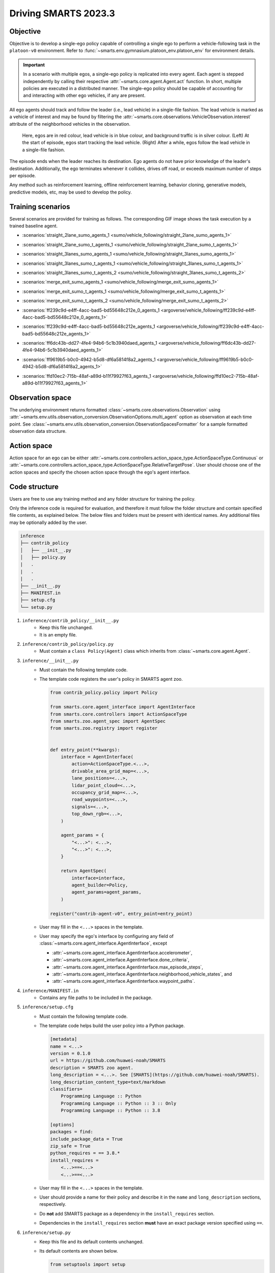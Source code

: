.. _driving_smarts_2023_3:

Driving SMARTS 2023.3
=====================

Objective
---------

Objective is to develop a single-ego policy capable of controlling a single ego to perform a vehicle-following task in the 
``platoon-v0`` environment. Refer to :func:`~smarts.env.gymnasium.platoon_env.platoon_env` for environment details. 

.. important::

    In a scenario with multiple egos, a single-ego policy is replicated into every agent. Each agent is stepped
    independently by calling their respective :attr:`~smarts.core.agent.Agent.act` function. In short, multiple
    policies are executed in a distributed manner. The single-ego policy should be capable of accounting for and 
    interacting with other ego vehicles, if any are present.

All ego agents should track and follow the leader (i.e., lead vehicle) in a single-file fashion. The lead vehicle is 
marked as a vehicle of interest and may be found by filtering the
:attr:`~smarts.core.observations.VehicleObservation.interest` attribute of the neighborhood vehicles in the 
observation.

.. figure:: ../_static/driving_smarts_2023/vehicle_following.png

    Here, egos are in red colour, lead vehicle is in blue colour, and background traffic is in silver colour. 
    (Left) At the start of episode, egos start tracking the lead vehicle. (Right) After a while, egos follow the
    lead vehicle in a single-file fashion.

The episode ends when the leader reaches its destination. Ego agents do not have prior knowledge of the leader's 
destination. Additionally, the ego terminates whenever it collides, drives off road, or exceeds maximum number 
of steps per episode.

Any method such as reinforcement learning, offline reinforcement learning, behavior cloning, generative models,
predictive models, etc, may be used to develop the policy.

Training scenarios
------------------

Several scenarios are provided for training as follows. 
The corresponding GIF image shows the task execution by a trained baseline agent.

+ :scenarios:`straight_2lane_sumo_agents_1 <sumo/vehicle_following/straight_2lane_sumo_agents_1>`
+ :scenarios:`straight_2lane_sumo_t_agents_1 <sumo/vehicle_following/straight_2lane_sumo_t_agents_1>`
+ :scenarios:`straight_3lanes_sumo_agents_1 <sumo/vehicle_following/straight_3lanes_sumo_agents_1>`
+ :scenarios:`straight_3lanes_sumo_t_agents_1 <sumo/vehicle_following/straight_3lanes_sumo_t_agents_1>`

  .. image:: https://raw.githubusercontent.com/smarts-project/smarts-project.github.io/master/assets/driving_smarts_2023_3/straight_3lanes_sumo_t_agents_1.gif

+ :scenarios:`straight_3lanes_sumo_t_agents_2 <sumo/vehicle_following/straight_3lanes_sumo_t_agents_2>`
+ :scenarios:`merge_exit_sumo_agents_1 <sumo/vehicle_following/merge_exit_sumo_agents_1>`
+ :scenarios:`merge_exit_sumo_t_agents_1 <sumo/vehicle_following/merge_exit_sumo_t_agents_1>`

  .. image:: https://raw.githubusercontent.com/smarts-project/smarts-project.github.io/master/assets/driving_smarts_2023_3/merge_exit_sumo_t_agents_1.gif

+ :scenarios:`merge_exit_sumo_t_agents_2 <sumo/vehicle_following/merge_exit_sumo_t_agents_2>`
+ :scenarios:`ff239c9d-e4ff-4acc-bad5-bd55648c212e_0_agents_1 <argoverse/vehicle_following/ff239c9d-e4ff-4acc-bad5-bd55648c212e_0_agents_1>`

  .. image:: https://raw.githubusercontent.com/smarts-project/smarts-project.github.io/master/assets/driving_smarts_2023_3/ff239c9d-e4ff-4acc-bad5-bd55648c212e_0_agents_1.gif

+ :scenarios:`ff239c9d-e4ff-4acc-bad5-bd55648c212e_agents_1 <argoverse/vehicle_following/ff239c9d-e4ff-4acc-bad5-bd55648c212e_agents_1>`
+ :scenarios:`ff6dc43b-dd27-4fe4-94b6-5c1b3940daed_agents_1 <argoverse/vehicle_following/ff6dc43b-dd27-4fe4-94b6-5c1b3940daed_agents_1>`

  .. image:: https://raw.githubusercontent.com/smarts-project/smarts-project.github.io/master/assets/driving_smarts_2023_3/ff6dc43b-dd27-4fe4-94b6-5c1b3940daed_agents_1.gif
     :width: 75%
+ :scenarios:`ff9619b5-b0c0-4942-b5d8-df6a5814f8a2_agents_1 <argoverse/vehicle_following/ff9619b5-b0c0-4942-b5d8-df6a5814f8a2_agents_1>`

  .. image:: https://raw.githubusercontent.com/smarts-project/smarts-project.github.io/master/assets/driving_smarts_2023_3/ff9619b5-b0c0-4942-b5d8-df6a5814f8a2_agents_1.gif
     :width: 75%
+ :scenarios:`ffd10ec2-715b-48af-a89d-b11f79927f63_agents_1 <argoverse/vehicle_following/ffd10ec2-715b-48af-a89d-b11f79927f63_agents_1>`

  .. image:: https://raw.githubusercontent.com/smarts-project/smarts-project.github.io/master/assets/driving_smarts_2023_3/ffd10ec2-715b-48af-a89d-b11f79927f63_agents_1.gif
     :width: 75%

Observation space
-----------------

The underlying environment returns formatted :class:`~smarts.core.observations.Observation` using 
:attr:`~smarts.env.utils.observation_conversion.ObservationOptions.multi_agent`
option as observation at each time point. See 
:class:`~smarts.env.utils.observation_conversion.ObservationSpacesFormatter` for
a sample formatted observation data structure.

Action space
------------

Action space for an ego can be either :attr:`~smarts.core.controllers.action_space_type.ActionSpaceType.Continuous`
or :attr:`~smarts.core.controllers.action_space_type.ActionSpaceType.RelativeTargetPose`. User should choose
one of the action spaces and specify the chosen action space through the ego's agent interface.

Code structure
--------------

Users are free to use any training method and any folder structure for training the policy.

Only the inference code is required for evaluation, and therefore it must follow the folder 
structure and contain specified file contents, as explained below. The below files and folders
must be present with identical names. Any additional files may be optionally added by 
the user.

.. code-block:: text

    inference                   
    ├── contrib_policy          
    │   ├── __init__.py         
    │   ├── policy.py           
    |   .
    |   .
    |   .
    ├── __init__.py             
    ├── MANIFEST.in              
    ├── setup.cfg                
    └── setup.py                

1. ``inference/contrib_policy/__init__.py``
    + Keep this file unchanged.
    + It is an empty file.

2. ``inference/contrib_policy/policy.py``
    + Must contain a ``class Policy(Agent)`` class which inherits from :class:`~smarts.core.agent.Agent`.

3. ``inference/__init__.py``
    + Must contain the following template code. 
    + The template code registers the user's policy in SMARTS agent zoo.
    
      .. code-block:: python

        from contrib_policy.policy import Policy

        from smarts.core.agent_interface import AgentInterface
        from smarts.core.controllers import ActionSpaceType
        from smarts.zoo.agent_spec import AgentSpec
        from smarts.zoo.registry import register


        def entry_point(**kwargs):
            interface = AgentInterface(
                action=ActionSpaceType.<...>,
                drivable_area_grid_map=<...>,
                lane_positions=<...>,
                lidar_point_cloud=<...>,
                occupancy_grid_map=<...>,
                road_waypoints=<...>,
                signals=<...>,
                top_down_rgb=<...>,
            )

            agent_params = {
                "<...>": <...>,
                "<...>": <...>,
            }

            return AgentSpec(
                interface=interface,
                agent_builder=Policy,
                agent_params=agent_params,
            )

        register("contrib-agent-v0", entry_point=entry_point)

    + User may fill in the ``<...>`` spaces in the template.
    + User may specify the ego's interface by configuring any field of :class:`~smarts.core.agent_interface.AgentInterface`, except
        
      + :attr:`~smarts.core.agent_interface.AgentInterface.accelerometer`, 
      + :attr:`~smarts.core.agent_interface.AgentInterface.done_criteria`, 
      + :attr:`~smarts.core.agent_interface.AgentInterface.max_episode_steps`, 
      + :attr:`~smarts.core.agent_interface.AgentInterface.neighborhood_vehicle_states`, and 
      + :attr:`~smarts.core.agent_interface.AgentInterface.waypoint_paths`. 

4. ``inference/MANIFEST.in``
    + Contains any file paths to be included in the package.

5. ``inference/setup.cfg``
    + Must contain the following template code. 
    + The template code helps build the user policy into a Python package.
    
      .. code-block:: cfg

        [metadata]
        name = <...>
        version = 0.1.0
        url = https://github.com/huawei-noah/SMARTS
        description = SMARTS zoo agent.
        long_description = <...>. See [SMARTS](https://github.com/huawei-noah/SMARTS).
        long_description_content_type=text/markdown
        classifiers=
            Programming Language :: Python
            Programming Language :: Python :: 3 :: Only
            Programming Language :: Python :: 3.8

        [options]
        packages = find:
        include_package_data = True
        zip_safe = True
        python_requires = == 3.8.*
        install_requires = 
            <...>==<...>
            <...>==<...>

    + User may fill in the ``<...>`` spaces in the template.
    + User should provide a name for their policy and describe it in the ``name`` and ``long_description`` sections, respectively.
    + Do **not** add SMARTS package as a dependency in the ``install_requires`` section.
    + Dependencies in the ``install_requires`` section **must** have an exact package version specified using ``==``.

6. ``inference/setup.py``
    + Keep this file and its default contents unchanged.
    + Its default contents are shown below.

      .. code-block:: python
    
        from setuptools import setup

        if __name__ == "__main__":
            setup()
 
Example
-------

An example training and inference code is provided for this benchmark. 
See the :examples:`11_platoon` example. The example uses PPO algorithm from 
`Stable Baselines3 <https://github.com/DLR-RM/stable-baselines3>`_ reinforcement learning library. 
It uses :attr:`~smarts.core.controllers.action_space_type.ActionSpaceType.Continuous` action space.
Instructions for training and evaluating the example is as follows.

Train
^^^^^
+ Setup

  .. code-block:: bash

    # In terminal-A
    $ cd <path>/SMARTS/examples/11_platoon
    $ python3.8 -m venv ./.venv
    $ source ./.venv/bin/activate
    $ pip install --upgrade pip
    $ pip install wheel==0.38.4
    $ pip install -e ./../../.[camera_obs,argoverse,envision,sumo]
    $ pip install -e ./inference/

+ Train locally without visualization

  .. code-block:: bash

    # In terminal-A
    $ python3.8 train/run.py

+ Train locally with visualization

  .. code-block:: bash

    # In a different terminal-B
    $ cd <path>/SMARTS/examples/11_platoon
    $ source ./.venv/bin/activate
    $ scl envision start
    # Open http://localhost:8081/

  .. code-block:: bash

    # In terminal-A
    $ python3.8 train/run.py --head

+ Trained models are saved by default inside the ``<path>/SMARTS/examples/11_platoon/train/logs/`` folder.

Docker
^^^^^^
+ Train inside docker

  .. code-block:: bash

    $ cd <path>/SMARTS
    $ docker build --file=./examples/11_platoon/train/Dockerfile --network=host --tag=platoon .
    $ docker run --rm -it --network=host --gpus=all platoon
    (container) $ cd /SMARTS/examples/11_platoon
    (container) $ python3.8 train/run.py

Evaluate
^^^^^^^^
+ Choose a desired saved model from the previous training step, rename it as ``saved_model.zip``, and move it to ``<path>/SMARTS/examples/11_platoon/inference/contrib_policy/saved_model.zip``. 
+ Evaluate locally

  .. code-block:: bash

    $ cd <path>/SMARTS
    $ python3.8 -m venv ./.venv
    $ source ./.venv/bin/activate
    $ pip install --upgrade pip
    $ pip install wheel==0.38.4
    $ pip install -e .[camera_obs,argoverse,envision,sumo]
    $ scl zoo install examples/11_platoon/inference
    $ scl benchmark run driving_smarts_2023_3 examples.rl.platoon.inference:contrib-agent-v0 --auto-install

Zoo agents
----------

A compatible zoo agent can be evaluated in this benchmark as follows.

.. code-block:: bash

    $ cd <path>/SMARTS
    $ scl zoo install <agent path>
    $ scl benchmark run driving_smarts_2023_3==0.0 <agent_locator> --auto_install

